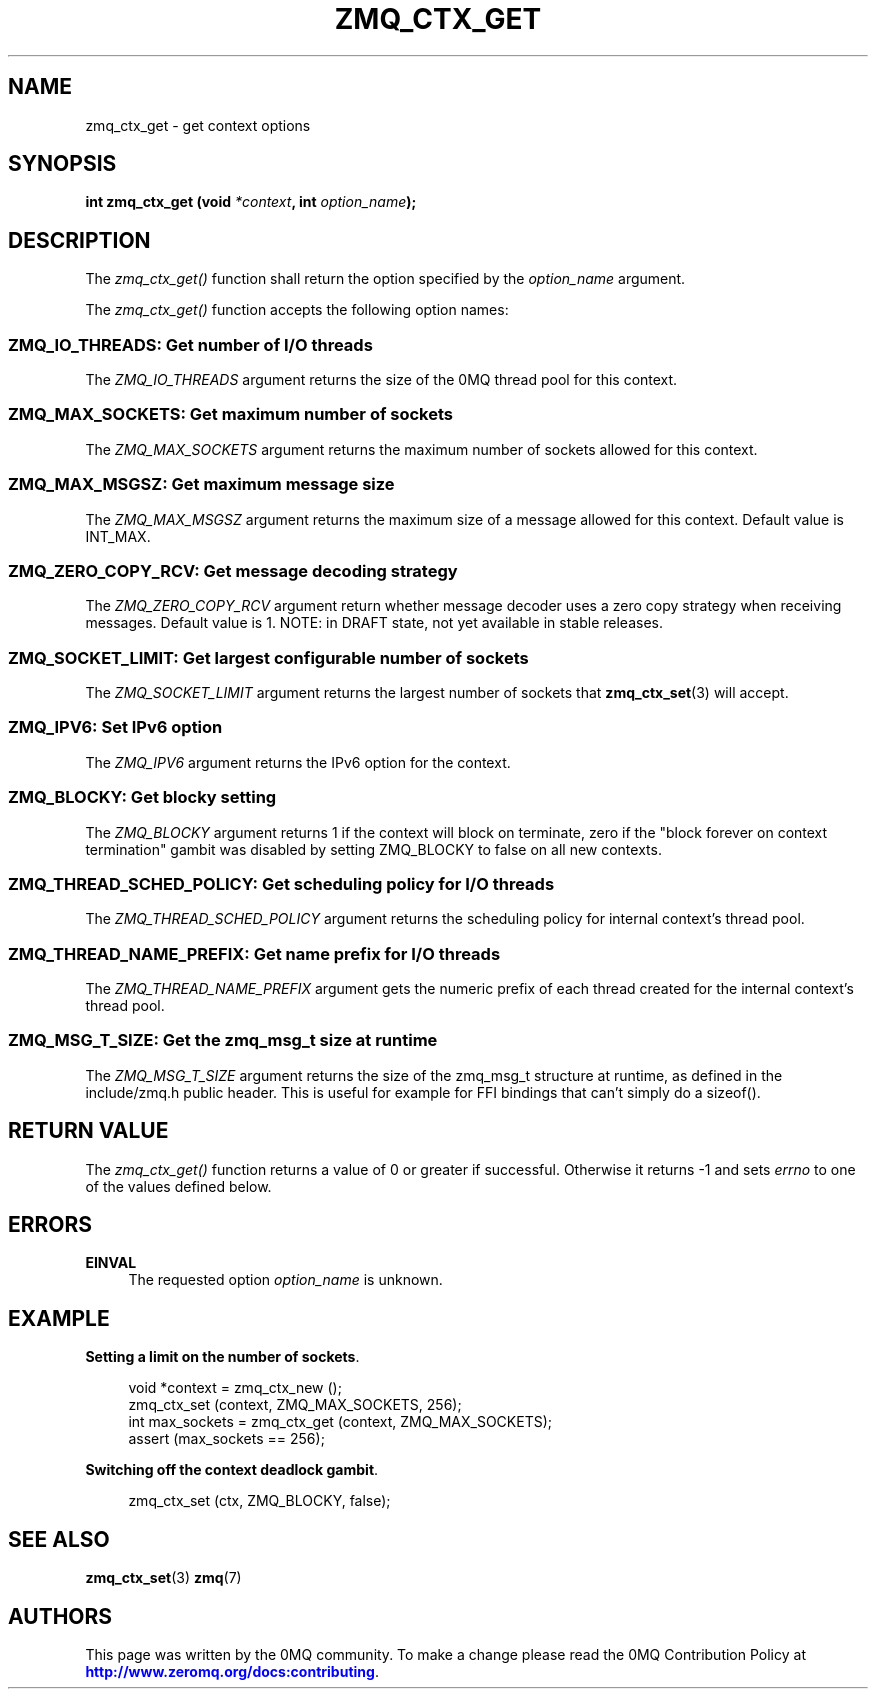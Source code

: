 '\" t
.\"     Title: zmq_ctx_get
.\"    Author: [see the "AUTHORS" section]
.\" Generator: DocBook XSL Stylesheets v1.78.1 <http://docbook.sf.net/>
.\"      Date: 07/08/2019
.\"    Manual: 0MQ Manual
.\"    Source: 0MQ 4.3.2
.\"  Language: English
.\"
.TH "ZMQ_CTX_GET" "3" "07/08/2019" "0MQ 4\&.3\&.2" "0MQ Manual"
.\" -----------------------------------------------------------------
.\" * Define some portability stuff
.\" -----------------------------------------------------------------
.\" ~~~~~~~~~~~~~~~~~~~~~~~~~~~~~~~~~~~~~~~~~~~~~~~~~~~~~~~~~~~~~~~~~
.\" http://bugs.debian.org/507673
.\" http://lists.gnu.org/archive/html/groff/2009-02/msg00013.html
.\" ~~~~~~~~~~~~~~~~~~~~~~~~~~~~~~~~~~~~~~~~~~~~~~~~~~~~~~~~~~~~~~~~~
.ie \n(.g .ds Aq \(aq
.el       .ds Aq '
.\" -----------------------------------------------------------------
.\" * set default formatting
.\" -----------------------------------------------------------------
.\" disable hyphenation
.nh
.\" disable justification (adjust text to left margin only)
.ad l
.\" -----------------------------------------------------------------
.\" * MAIN CONTENT STARTS HERE *
.\" -----------------------------------------------------------------
.SH "NAME"
zmq_ctx_get \- get context options
.SH "SYNOPSIS"
.sp
\fBint zmq_ctx_get (void \fR\fB\fI*context\fR\fR\fB, int \fR\fB\fIoption_name\fR\fR\fB);\fR
.SH "DESCRIPTION"
.sp
The \fIzmq_ctx_get()\fR function shall return the option specified by the \fIoption_name\fR argument\&.
.sp
The \fIzmq_ctx_get()\fR function accepts the following option names:
.SS "ZMQ_IO_THREADS: Get number of I/O threads"
.sp
The \fIZMQ_IO_THREADS\fR argument returns the size of the 0MQ thread pool for this context\&.
.SS "ZMQ_MAX_SOCKETS: Get maximum number of sockets"
.sp
The \fIZMQ_MAX_SOCKETS\fR argument returns the maximum number of sockets allowed for this context\&.
.SS "ZMQ_MAX_MSGSZ: Get maximum message size"
.sp
The \fIZMQ_MAX_MSGSZ\fR argument returns the maximum size of a message allowed for this context\&. Default value is INT_MAX\&.
.SS "ZMQ_ZERO_COPY_RCV: Get message decoding strategy"
.sp
The \fIZMQ_ZERO_COPY_RCV\fR argument return whether message decoder uses a zero copy strategy when receiving messages\&. Default value is 1\&. NOTE: in DRAFT state, not yet available in stable releases\&.
.SS "ZMQ_SOCKET_LIMIT: Get largest configurable number of sockets"
.sp
The \fIZMQ_SOCKET_LIMIT\fR argument returns the largest number of sockets that \fBzmq_ctx_set\fR(3) will accept\&.
.SS "ZMQ_IPV6: Set IPv6 option"
.sp
The \fIZMQ_IPV6\fR argument returns the IPv6 option for the context\&.
.SS "ZMQ_BLOCKY: Get blocky setting"
.sp
The \fIZMQ_BLOCKY\fR argument returns 1 if the context will block on terminate, zero if the "block forever on context termination" gambit was disabled by setting ZMQ_BLOCKY to false on all new contexts\&.
.SS "ZMQ_THREAD_SCHED_POLICY: Get scheduling policy for I/O threads"
.sp
The \fIZMQ_THREAD_SCHED_POLICY\fR argument returns the scheduling policy for internal context\(cqs thread pool\&.
.SS "ZMQ_THREAD_NAME_PREFIX: Get name prefix for I/O threads"
.sp
The \fIZMQ_THREAD_NAME_PREFIX\fR argument gets the numeric prefix of each thread created for the internal context\(cqs thread pool\&.
.SS "ZMQ_MSG_T_SIZE: Get the zmq_msg_t size at runtime"
.sp
The \fIZMQ_MSG_T_SIZE\fR argument returns the size of the zmq_msg_t structure at runtime, as defined in the include/zmq\&.h public header\&. This is useful for example for FFI bindings that can\(cqt simply do a sizeof()\&.
.SH "RETURN VALUE"
.sp
The \fIzmq_ctx_get()\fR function returns a value of 0 or greater if successful\&. Otherwise it returns \-1 and sets \fIerrno\fR to one of the values defined below\&.
.SH "ERRORS"
.PP
\fBEINVAL\fR
.RS 4
The requested option
\fIoption_name\fR
is unknown\&.
.RE
.SH "EXAMPLE"
.PP
\fBSetting a limit on the number of sockets\fR. 
.sp
.if n \{\
.RS 4
.\}
.nf
void *context = zmq_ctx_new ();
zmq_ctx_set (context, ZMQ_MAX_SOCKETS, 256);
int max_sockets = zmq_ctx_get (context, ZMQ_MAX_SOCKETS);
assert (max_sockets == 256);
.fi
.if n \{\
.RE
.\}
.PP
\fBSwitching off the context deadlock gambit\fR. 
.sp
.if n \{\
.RS 4
.\}
.nf
zmq_ctx_set (ctx, ZMQ_BLOCKY, false);
.fi
.if n \{\
.RE
.\}
.sp
.SH "SEE ALSO"
.sp
\fBzmq_ctx_set\fR(3) \fBzmq\fR(7)
.SH "AUTHORS"
.sp
This page was written by the 0MQ community\&. To make a change please read the 0MQ Contribution Policy at \m[blue]\fBhttp://www\&.zeromq\&.org/docs:contributing\fR\m[]\&.
